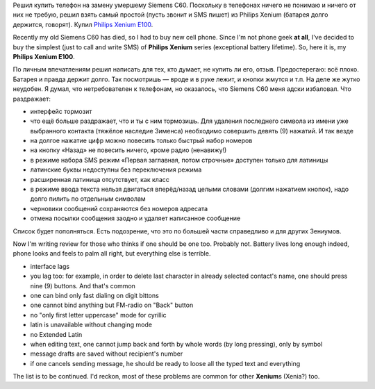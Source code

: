 .. title: Philips Xenium E100: отзыв
.. slug: philips-xenium-e100-review
.. date: 2009-07-10 22:07:58
.. tags: рус,eng

Решил купить телефон на замену умершему Siemens C60. Поскольку в
телефонах ничего не понимаю и ничего от них не требую, решил взять самый
простой (пусть звонит и SMS пишет) из Philips Xenium (батарея долго
держится, говорят). Купил `Philips Xenium
E100 <http://www.consumer.philips.com/consumer/ru/ru/consumer/cc/_language_ru/_productid_CTE100SLV_00_RU_CONSUMER>`__.

Recently my old Siemens C60 has died, so I had to buy new cell phone.
Since I'm not phone geek **at all**, I've decided to buy the simplest
(just to call and write SMS) of **Philips Xenium** series (exceptional
battery lifetime). So, here it is, my **Philips Xenium E100**.


.. TEASER_END

По личным впечатлениям решил написать для тех, кто думает, не купить ли
его, отзыв. Предостерегаю: всё плохо. Батарея и правда держит долго. Так
посмотришь — вроде и в руке лежит, и кнопки жмутся и т.п. На деле же
жутко неудобен. Я думал, что нетребователен к телефонам, но оказалось,
что Siemens C60 меня адски избаловал. Что раздражает:

-  интерфейс тормозит
-  что ещё больше раздражает, что и ты с ним тормозишь. Для удаления
   последнего символа из имени уже выбранного контакта (тяжёлое наследие
   Зименса) необходимо совершить девять (9) нажатий. И так везде
-  на долгое нажатие цифр можно повесить только быстрый набор номеров
-  на кнопку «Назад» не повесить ничего, кроме радио (ненавижу!)
-  в режиме набора SMS режим «Первая заглавная, потом строчные» доступен
   только для латиницы
-  латинские буквы недоступны без переключения режима
-  расширенная латиница отсутствует, как класс
-  в режиме ввода текста нельзя двигаться вперёд/назад целыми словами
   (долгим нажатием кнопок), надо долго пилить по отдельным символам
-  черновики сообщений сохраняются без номеров адресата
-  отмена посылки сообщения заодно и удаляет написанное сообщение

Список будет пополняться. Есть подозрение, что это по большей части
справедливо и для других Зениумов.

Now I'm writing review for those who thinks if one should be one too.
Probably not. Battery lives long enough indeed, phone looks and feels to
palm all right, but everything else is terrible.

-  interface lags
-  you lag too: for example, in order to delete last character in
   already selected contact's name, one should press nine (9) buttons.
   And that's common
-  one can bind only fast dialing on digit bittons
-  one cannot bind anything but FM-radio on "Back" button
-  no "only first letter uppercase" mode for cyrillic
-  latin is unavailable without changing mode
-  no Extended Latin
-  when editing text, one cannot jump back and forth by whole words (by
   long pressing), only by symbol
-  message drafts are saved without recipient's number
-  if one cancels sending message, he should be ready to loose all the
   typed text and everything

The list is to be continued. I'd reckon, most of these problems are
common for other **Xenium**\ s (Xenia?) too.

